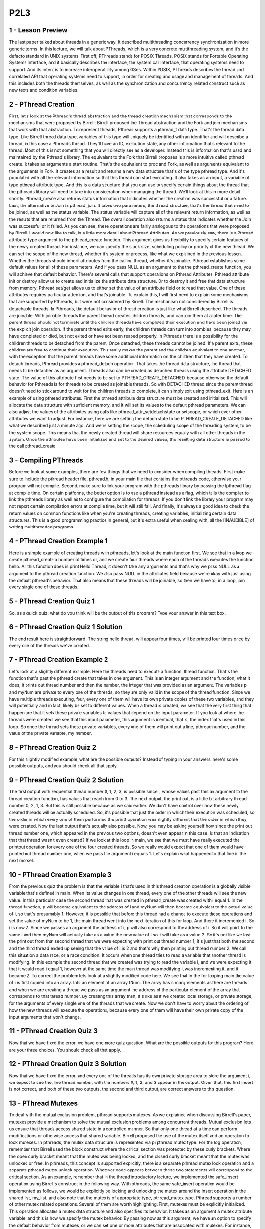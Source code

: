 P2L3
----


1 - Lesson Preview
==================
The last paper talked about threads in a generic way.
It described multithreading concurrency synchronization in more generic terms.
In this lecture, we will talk about PThreads, which is a very concrete
multithreading system, and it's the defacto standard in UNIX systems.
First off, PThreads stands for POSIX Threads.
POSIX stands for
Portable Operating Systems Interface, and it basically describes the interface,
the system call interface, that operating systems need to support.
And its intent is to increase interoperability among OSes.
Within POSIX, PThreads describes the thread and
correlated API that operating systems need to support, in order for
creating and usage and management of threads.
And this includes both the threads themselves, as well as the synchronization
and concurrency related construct such as new texts and condition variables.


2 - PThread Creation
=====================

First, let's look at the Pthread's thread abstraction and the thread creation
mechanism that corresponds to the mechanisms that were proposed by Birrell.
Birrell proposed the Thread abstraction and the Fork and
join mechanisms that work with that abstraction.
To represent threads, Pthread supports a pthread_t data type.
That's the thread data type.
Like Birrell thread data type,
variables of this type will uniquely be identified with an identifier and
will describe a thread, in this case a Pthreads thread.
They'll have an ID,
execution state, any other information that's relevant to the thread.
Most of this is not something that you will directly see as a developer.
Instead this is information that's used and maintained by the Pthread's library.
The equivalent to the Fork that Birrell proposes is a more
intuitive called pthread create.
It takes as arguments a start routine.
That's the equivalent to proc and
Fork, as well as arguments equivalent to the arguments in Fork.
It creates as a result and
returns a new data structure that's of the type pthread type.
And it's populated with all the relevant information so
that this thread can start executing.
It also takes as an input, a variable of type pthread attribute type.
And this is a data structure that you can use to specify certain things about
the thread that the pthreads library will need to
take into consideration when managing the thread.
We'll look at this in more detail shortly.
Pthread_create also returns status information that indicates whether
the creation was successful or a failure.
Last, the alternative to Join is pthread_join.
It takes two parameters, the thread structure,
that's the thread that need to be joined, as well as the status variable.
The status variable will capture all of the relevant return information,
as well as the results that are returned from the Thread.
The overall operation also returns a status that indicates whether the Join was
successful or it failed.
As you can see, these operations are fairly analogous to the operations that
were proposed by Birrell.
I would now like to talk, in a little more detail about Pthread Attributes.
As we previously saw,
there is a Pthread attribute-type argument to the pthread_create function.
This argument gives us flexibility to specify certain features of
the newly created thread.
For instance, we can specify the stack size, scheduling policy or
priority of the new thread.
We can set the scope of the new thread, whether it's system or
process, like what we explained in the previous lesson.
Whether the threads should inherit attributes from the calling thread,
whether it's joinable.
Pthread establishes some default values for all of these parameters.
And if you pass NULL as an argument to the the pthread_create function,
you will achieve that default behavior.
There's several calls that support operations on Pthread Attributes.
Pthread attribute init or destroy allow us to create and
initialize the attribute data structure.
Or to destroy it and free that data structure from memory.
Pthread set/get allows us to either set the value of an attribute field or
to read that value.
One of these attributes requires particular attention, and that's joinable.
To explain this, I will first need to explain some mechanisms that
are supported by Pthreads, but were not considered by Birrell.
The mechanism not considered by Birrell is detachable threads.
In Pthreads, the default behavior of thread creation is just like
what Birrell described.
The threads are joinable.
With joinable threads the parent thread creates children threads, and
can join them at a later time.
The parent thread should not terminate until the children threads have
completed their execution and have been joined via the explicit join operation.
If the parent thread exits early, the children threads can turn into zombies,
because they may have completed or
died, but not exited or have not been reaped properly.
In Pthreads there is a possibility for
the children threads to be detached from the parent.
Once detached, these threads cannot be joined.
If a parent exits, these children are free to continue their execution.
This really makes the parent and
the children equivalent to one another, with the exception that the parent
threads have some additional information on the children that they have created.
To detach threads, Pthread provides a pthread_detach operation.
That takes the thread data structure,
the thread that needs to be detached as an argument.
Threads also can be created as detached threads
using the attribute DETACHED state.
The value of this attribute first needs to be set to PTHREAD_CREATE_DETACHED,
because otherwise the default behavior for Pthreads is for
threads to be created as joinable threads.
So with DETACHED thread since the parent thread doesn't need to
stick around to wait for
the children threads to complete, it can simply exit using pthread_exit.
Here is an example of using pthread attributes.
First the pthread attribute data structure must be created and initialized.
This will allocate the data structure with sufficient memory, and
it will set its values to the default pthread parameters.
We can also adjust the values of the attributes using
calls like pthread_attr_setdetachstate or
setscope, or which ever other attributes we want to adjust.
For instance, here we are setting the detach state to be
PTHREAD_CREATE_DETACHED like what we described just a minute ago.
And we're setting the scope, the scheduling scope of the threading system,
to be the system scope.
This means that the newly created thread will share resources equally with
all other threads in the system.
Once the attributes have been initialized and set to the desired values,
the resulting data structure is passed to the call pthread_create

3 - Compiling PThreads
=======================

Before we look at some examples,
there are few things that we need to consider when compiling threads.
First make sure to include the pthread header file, pthread.h, in your main
file that contains the pthreads code, otherwise your program will not compile.
Second, make sure to link your program with the pthreads library by
passing the lpthread flag at compile time.
On certain platforms, the better option is to use a pthread instead as a flag,
which tells the compiler to link the pthreads library as well as
to configure the compilation for threads.
If you don't link the library your program may not report
certain compilation errors at compile time, but it will still fail.
And finally, it's always a good idea to check the return values on
common functions like when you're creating threads,
creating variables, initializing certain data structures.
This is a good programming practice in general, but it's extra useful when
dealing with, all the [INAUDIBLE] of writing multithreaded programs.

4 - PThread Creation Example 1
===============================
Here is a simple example of creating threads with pthreads,
let's look at the main function first.
We see that in a loop we create pthread_create a number of times or, and
we create four threads where each of the threads executes the function hello.
All this function does is print Hello Thread, it doesn't take any arguments and
that's why we pass NULL as a argument to the pthread creation function.
We also pass NULL in the attributes field because we're okay with
just using the default pthread's behavior.
That also means that these threads will be joinable, so
then we have to, in a loop, join every single one of these threads.

5 - PThread Creation Quiz 1
============================
So, as a quick quiz, what do you think will be the output of this program?
Type your answer in this text box.

6 - PThread Creation Quiz 1  Solution
=====================================
The end result here is straightforward.
The string hello thread, will appear four times,
will be printed four times once by every one of the threads we've created.

7 - PThread Creation Example 2
==============================
Let's look at a slightly different example.
Here the threads need to execute a function, thread function.
That's the function that's past the pthread create that takes in one argument.
This is an integer argument and the function, what it does, it prints out
thread number and then the number, the integer that was provided as an argument.
The variables p and myNum are private to every one of the threads, so
they are only valid in the scope of the thread function.
Since we have multiple threads executing,
four, every one of them will have its own private copies of these two variables,
and they will potentially and in fact, likely be set to different values.
When a thread is created, we see that the very first thing that happen are that
it sets these private variables to values that depend on the input parameter.
If you look at where the threads were created, we see that this input parameter,
this argument is identical, that is, the index that's used in this loop.
So once the thread sets these private variables, every one of them will print
out a line, pthread number, and the value of the private variable, my number.

8 - PThread Creation Quiz 2
============================
For this slightly modified example, what are the possible outputs?
Instead of typing in your answers, here's some possible outputs, and
you should check all that apply.

9 - PThread Creation Quiz 2  Solution
=====================================
The first output with sequential thread number 0, 1, 2,
3, is possible since I, whose values past this an argument to
the thread creation function, has values that reach from 0 to 3.
The next output, the print out,
is a little bit arbitrary thread number 0, 2, 1, 3.
But this is still possible because as we said earlier.
We don't have control over how these newly created threads will be
actually scheduled.
So, it's possible that just the order in which their execution was scheduled, so
the order in which every one of them performed the printf
operation was slightly different that the order in which they were created.
Now the last output that's actually also possible.
Now, you may be asking yourself how since the print out thread number one,
which appeared in the previous two options, doesn't even appear in this case.
Is that an indication that that thread wasn't even created?
If we look at this loop in main, we see that we must have really
executed the printout operation for every one of the four created threads.
So we really would expect that one of them would have printed out
thread number one, when we pass the argument i equals 1.
Let's explain what happened to that line in the next morsel.

10 - PThread Creation Example 3
===============================
From the previous quiz the problem is that the variable i that's used in this
thread creation operation is a globally visible variable that's defined in main.
When its value changes in one thread,
every one of the other threads will see the new value.
In this particular case the second thread that was created in
pthread_create was created with i equal 1.
In the thread function, p will become equivalent to the address of i and myNum
will then become equivalent to the actual value of i, so that's presumably 1.
However, it is possible that before this thread had a chance to
execute these operations and set the value of myNum to be 1,
the main thread went into the next iteration of this for loop.
And there it incremented i.
So i is now 2.
Since we passes an argument the address of i,
p will also correspond to the address of i.
So it will point to the same i and then myNum will actually take as
a value the new value of i so it will take as a value 2.
So it's not like we lost the print out from that second thread that we were
expecting with print out thread number 1, it's just that both the second and
the third thread ended up seeing that the value of i is 2 and
that's why then printing out thread number 2.
We call this situation a data race, or a race condition.
It occurs when one thread tries to read a variable that
another thread is modifying.
In this example the second thread that we created was trying to
read the variable i, and we were expecting it that it would read i equal 1,
however at the same time the main thread was modifying i,
was incrementing it, and it became 2.
To correct the problem lets look at a slightly modified code here.
We see that in the for
looping main the value of i is first copied into an array.
Into an element of an array tNum.
The array has s many elements as there are threads and
when we are creating a thread we pass as an argument the address of
the particular element of the array that corresponds to that thread number.
By creating this array then, it's like as if we created local storage, or
private storage, for
the arguments of every single one of the threads that we create.
Now we don't have to worry about the ordering of
how the new threads will execute the operations, because every one of
them will have their own private copy of the input arguments that won't change.

11 - PThread Creation Quiz 3
=============================
Now that we have fixed the error, we have one more quiz question.
What are the possible outputs for this program?
Here are your three choices.
You should check all that apply.

12 - PThread Creation Quiz 3  Solution
======================================
Now that we have fixed the error, and every one of the threads has its own
private storage area to store the argument i, we expect to see the,
line thread number, with the numbers 0, 1, 2, and 3 appear in the output.
Given that, this first insert is not correct, and both of these two outputs,
the second and third output, are correct answers to this question.

13 - PThread Mutexes
====================
To deal with the mutual exclusion problem, pthread supports mutexes.
As we explained when discussing Birrell's paper, mutexes provide a mechanism to
solve the mutual exclusion problems among concurrent threads.
Mutual exclusion lets us ensure that threads access shared state in
a controlled manner.
So that only one thread at a time can perform modifications or
otherwise access that shared variable.
Birrell proposed the use of the mutex itself and an operation to lock mutexes.
In pthreads, the mutex data structure is represented via pi pthread mutex type.
For the log operation, remember that Birrell used the block construct where
the critical section was protected by these curly brackets.
Where the open curly bracket meant that the mutex was being locked, and
the closed curly bracket meant that the mutex was unlocked or free.
In pthreads, this concept is supported explicitly, there is a separate pthread
mutex lock operation and a separate pthread mutex unlock operation.
Whatever code appears between these two statements will correspond to
the critical section.
As an example, remember that in the thread introductory lecture, we implemented
the safe_insert operation using Birrell's construct in the following way.
With pthreads, the same safe_insert operation would be implemented as follows,
we would be explicitly be locking and
unlocking the mutex around the insert operation in the shared list, my_list,
and also note that the mutex is of appropriate type, pthread_mutex type.
Pthread supports a number of other mutex related operations.
Several of them are worth highlighting.
First, mutexes must be explicitly initialized.
This operation allocates a mutex data structure and also specifies its behavior.
It takes as an argument a mutex attribute variable, and
this is how we specify the mutex behavior.
By passing now as this argument,
we have an option to specify the default behavior from mutexes, or
we can set one or more attributes that are associated with mutexes.
For instance, pthreads permits mutexes and
condition variables in general to be shared among processes.
The default behavior would make a mutex private to a process, so only visible
among the threads within a process, whereas we can explicitly modify that
behavior and make sure that the mutex can be shared with other processes.
Another interesting operation is pthread_mutex_trylock.
Unlike the lock operation which will block the calling thread if the mutex is
in use, what trylock will end up doing is it will check the mutex,
and if it is in use, it will actually return immediately, and
it will notify the calling thread that the mutex is not available.
If the mutex is free,
trylock will result in the mutex successfully being clocked.
But if the mutex is locked, trylock will not block the calling thread.
This gives the calling thread an option to go and do something else and
perhaps come back a little bit later to check if the mutex is free.
Also, you should make sure that you free up any pthread related data structures,
and for mutex, for instance, you have the mutex destroy operation.
These are just some of the operations pthread support from mutexes.
The ones we described here are enough to get your started with pthreads, and you
can always refer to the pthreads documentation for information on the others.
In the previous lesson, we mentioned a number of common pitfalls where it
comes to writing multithreaded programs.
A few that are worth mentioning in the context of
pthread mutexes include the following.
Shared data should always be accessed through a single mutex.
This is such a frequent error that it's worth reiterating.
Next, the mutex scope must be visible to all threads.
Remember, a mutex cannot be defined as a private variable to a single thread.
Including main, you must declare all of your mutexes as global variables.
Another important tip is to globally order the locks.
Once we establish an order between the locks,
basically between the mutexes in the pthreads program, then for all threads we
have to make sure that the mutexes are locked in that particular order.
Remember, we said that this is a way to ensure that dead locks don't happen.
Finally, remember to always unlock a mutex.
Moreover, make sure that you always unlock the correct mutex.
Given that pthreads has separate lock and
unlock operations, it can be easy to forget the unlock, and
compilers will not necessarily tell you that there is a problem with your code.
So you have to make sure that you keep track of your locks and unlocks.

14 - PThread Condition Variables
================================
As with described in Birrell condition variables are synchronization constructs
which allow block threads to be notified once a specific condition occurs.
Birrell proposed the condition as condition variable abstraction as well as
three operations.
Weight, signal, and broadcast that can be performed on conditioned variables.
In pthreads condition variables are represented via
the designated condition variable data type.
The remaining operations align really well with Birrell's mechanisms.
For instance, for weight,
pthread has a pthread condition weight that takes two arguments,
a condition variable and a mutex, just like what we saw in Birrell's weight.
The semantics of this operation is also identical to Birrell's wait.
A thread that's entering the wait operation, a thread that must wait,
will automatically release the mutex and
place itself on the wait queue that's associated with the condition variable.
When the thread is woken up, it will automatically re-acquire the mutex before
actually exiting the wait operation.
This is identical to the behavior we saw in Birrell's wait.
Identical to the signal and broadcast mechanisms in Birrell, PThreads has.
Pthread condition signal and pthread condition broadcast,
that we can use to either notify one thread that's waiting on a condition
variable using the signal operation, or to notify all threads that are waiting
on a condition variable using the pthread condition broadcast operation.
There are also some other common operations that are used in
conjunction with condition variables.
These include the init and destroy functions.
Pthread_condition_init is pretty straight forward,
you have to use this operation in order to allocate the data structure for
the condition and in order to initialize it's attributes.
Like what we saw with mutexes.
The attributes can further specify the behavior that
pthreads provides with conditions.
For instance an example is whether or
not the conditions variable will be used only within threads that belong to
a single process or also shared across processes.
And similar to what we saw with the mutex and
threads attributes data structures.
Passing null in this call will result in
the default behavior that's supported by pthreads.
That happens to be that the condition variable is private to a process.
Just like threads condition variables should be explicitly freed and
reallocated, we use the condition destroy call for that.
And finally, a few pieces of advice regarding the use of condition variables.
First make sure you don't forget to notify the waiting threads.
Whenever any aspect off a predicate that some threads are waiting on change,
make sure that you signal or
broadcast the correct condition variables that these threads are waiting on.
Next, if you're ever in doubt whether you should use signal or
broadcast, use broadcast untill you figure out what the desired behaviour is.
Note that with broadcast you will lose performance.
So, make sure you use the correct notification mechanism, signal or
broadcast, when you need to wake up threads from a condition variable.
Remember, since you don't actually need the mutex to signal and broadcast,
it may be appropriate for you to remove that signal and broadcast operation.
Until after you've unlocked the mutex,
just like what we saw in the introductory lecture about threads.
We will point out some of these options during the discussion of
an actual pthreads example that we'll do next.

15 - Producer and Consumer Example Part 1
=========================================
Now to tie everything together, we will look at an implementation of
the classic producer-consumer problem that uses the pthreads library.
We will look at the source code section by section.
In this first, for instance, section this is the global scope where all of
the different variables are defined.
If you happen to get lost as I trace through this code, then please
reference the source code link that’s provided in the instructor’s notes.
So let’s take a look at this.
In this producer-consumer example,
we have a shared buffer of size buffer size, and it happens to be three.
There are three also shared variables where num refers to the number of
elements in the buffer, and then add and
rem refer to the indices that point to the element in this buffer
where we need to add the next element or to remove the next element from.
For instance if this is our shared buffer initially all of
these variables would be zero.
When we add one element, that means that the total number of elements is one.
Adding new elements will have to happen in the next field in the buffer array.
And removing an element still remains to be zero,
because this is the element we need to remove.
Adding a second element changes the values of these shared variables as follows.
So the total number will be two.
And then new additions should be placed in the buffers of two element.
And we still haven't removed anything.
When we remove one element from the buffer, the x,
that means that the total number of elements in the buffer is now one.
Still, the next available slot in the buffer,
that we can use to add an element, is two.
And the slot that contains the next valid entry in the buffer that we
should be removing next is one, the y.
So, this illustrates how this buffer and
these three shared variables are used to manage the producer consumer data.
The shared variables are used in conjunction with a mutex, and we use this mutex
initializer statement, that this basically automatically initializes the mutex.
So it does the function of attribute init, essentially.
And we're going to use two condition variables.
One, c_cons, which will be used by the consumers, so
the consumers will be waiting on this condition variable.
And then the other one, c_prod, and this one will be used by the producers.
The producers will be waiting on this variable.
There are also two functions, two procedures,
the producer operation that will be executed by our producer threads, and
the consumer operation and that will be executed by our consumer threads.

16 - Producer and Consumer Example Part 2
=========================================
Now let's look at the main portion of the code of
this producer consumer implementation.
We'll be creating two threads, thread id1 and thread id2.
The first thread will be created to execute the producer function, and
then the second thread will be created to execute the consumer function.
We're using the default behavior for these,
so we will have to join them later in the main function, in the main thread.
And we will look at the producer and consumer functions next, but
they don't take any input so we're pasisng NULL as arguments.
Note how we're checking for
the return code of the pthread_create operation in order to help with debugging.
So the thread, the main thread, the one that's executing command,
will just create the producer and consumer threads, and then it will do nothing.
It will wait for them to exit.
The producer functions of the producer thread will try to execute for
20 times a loop in which it tries to produce an element for the shared buffer.
During each pass through this loop, the producer thread will be trying to
modify the shared buffer to add an element in that buffer, and
then also to change the values of the shared variables, like add a num.
Therefore, all of this has to happen within a mutex_lock,
mutex_unlock operation.
We first do some error checking to make sure that we don't have buffer overflow.
Now we're trying to insert, we're trying to produce data for the shared buffer.
If the number of elements that are currently in the buffer is equal to
the buffer size, that means that the buffer is full.
So we have to wait,
we have to wait on the condition variable that associated with the producers,
and this wait operation we have to use the mutex as part of it.
Remember, this mutex has to be used as an argument of the wait call so
that the pthreads library knows which particular mutex needs to be freed and
then reacquired after we complete the wait.
Now, when we ultimately come out of the wait, so when the producer indeed comes
out of the wait operation because the buffer is no longer full, so a consumer
must have consumed some of the items in this buffer, then what do we do?
Then the producer adds an element in the buffer, so it copies the value of i,
this index i, copies the value of i into the element of the buffer that is
indexed by the value of add, and then increments both the add, a variable,
as well as the num, the total number of elements in the shared buffer.
Note we may have a wraparound situation.
So, given that the buffer is a fixed size, buffer size,
this add, we need to wrap around in case it becomes greater than buffer size.
Once we perform this, then we're done.
We've inserted an element.
We've updated the variables in such a way that it
reflects that now there is a new element in the buffer.
And so, we can unlock the mutex.
Now, the one thing that we didn't do is we didn't do any kind of signaling or
broadcasting while we were performing this.
It is possible that the buffer was
empty when we performed this insert operation, and because of that,
that currently there is some consumer threat that's waiting on a condition.
We've inserted just one element.
Therefore, only one consumer thread can proceed.
So what we'll do is we will notify a thread that's waiting on
the condition variable, and we will use for
this the signal operation pthread condition signal because again,
we inserted one element, no point waking up seven consumer threads.
For sanity, I've inserted here some printout statements that will help you
keep track of what's going on.
These are not critical to the behavior of the multithreaded program.

17 - Producer and Consumer Example Part 3
=========================================
Now if we look at the consumer code, so
this is the code that's executed by every one of the consumer threads.
There, what every one of the threads needs to do, it's going to, in a loop,
so in a continuous loop, it will try to remove elements from the shared buffer.
In every pass through this loop, the consumer thread will try to remove
an element from the buffer and update the rem and num variables accordingly.
To these kinds of modifications we have to lock the mutex, and
then once we're done we have to unlock the mutex.
Again, like in the producer case, we do some sanity error checking to
make sure that our buffer doesn't have a negative number of elements.
And then before we actually start removing elements from the buffer,
we have to make sure that there are any elements in the buffer to begin with,
that the buffer isn't empty.
If the buffer is empty, so if this variable num that indicates the total number
of elements in the buffer is 0, the consumer thread has to wait.
The wait is associated with the consumer condition variable.
Remember this is the condition variable that the producer thread was
signaling to, and
also with this wait we have to use the mutex that protects this piece of code.
Once we have successfully completed the wait part,
so a producer has generated more data, the consumer has been notified,
it has come out of the conditional wait, and yes indeed,
re-verified that now there is data in the buffer that can be consumed.
Then we can safely move on to execute this portion of the code.
To remove an element from this buffer, what we really do is we read out
the element of the buffer that's pointed by the rem variable.
So rem points to the next valid field in
the buffer where there is valid data that could be removed.
We also make sure to print out that value i, just for
sanity, to make sure that we're doing the correct thing.
Now that that element that was pointed by rem is no longer valid,
we have to make sure we increment rem to point to the next entry in the buffer.
Just like in the case with the add index, we have to do some
modular computation to deal with wrap-arounds around the end of the buffer.
And we have to also make sure we decrement the total number of
elements in the array.
Now in the producer code, the producer was checking the value of this variable
num against buffer size to determine whether or not the buffer is full.
Whenever you determine that these are identical so
that the buffer is full, the producer was waiting to be
notified on a condition variable that's associated with the c producer.
Therefore, in the consumer code, now that we've decremented this, variable num,
now that we have consumed an element from the buffer and it's no longer full.
We need to go ahead and notify a producer thread that there is
now room in the buffer to insert other elements, to produce more data.
The consumer consumed one element of this buffer, so
it makes no sense to broadcast.
Only one producer can insert one element in the buffer.
Therefore, we will just use pthread_cond_signal.
And note how here we are using this pthread_cond_signal outside of
the lock-unlock operation.
Given that we will always signal once we complete this code that
this operation is not conditional upon some specific values of any of
the shared data structure, we can release the mutex and then signal, and
this will avoid the spurious wakeups issue that we talked about before.
Again, the printf's are for debugging purposes.

18 - Lesson Summary
===================
In this lesson we took an in-depth look at the PThreads library.
We talked about PThreads Creation, Mutexes, Condition Variables, and we compared
these constructs to the constructs that were proposed in Birrell's paper.
We spent some time talking about common practices when it comes to PThreads,
as well as some safety tips.
And then we looked at how to compile PThread programs.
And then walk through several programming examples.

19 - Lesson Review
==================
As the final quiz, please tell us what you learned in this lesson.
Also, we'd love to hear your feedback on how we might improve this
lesson in the future.

